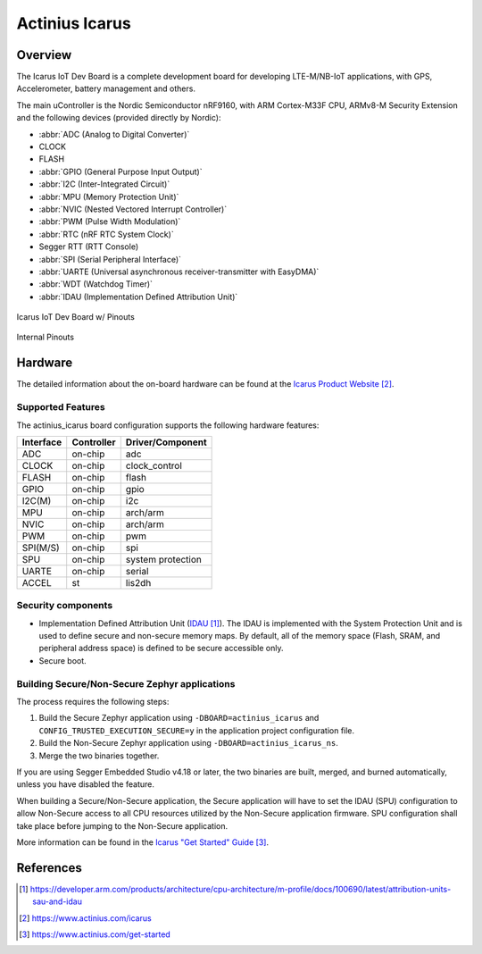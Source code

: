 .. _actinius_icarus:

Actinius Icarus
###############

Overview
********

The Icarus IoT Dev Board is a complete development board for developing
LTE-M/NB-IoT applications, with GPS, Accelerometer, battery management
and others.

The main uController is the Nordic Semiconductor nRF9160, with
ARM Cortex-M33F CPU, ARMv8-M Security Extension and the
following devices (provided directly by Nordic):

* :abbr:`ADC (Analog to Digital Converter)`
* CLOCK
* FLASH
* :abbr:`GPIO (General Purpose Input Output)`
* :abbr:`I2C (Inter-Integrated Circuit)`
* :abbr:`MPU (Memory Protection Unit)`
* :abbr:`NVIC (Nested Vectored Interrupt Controller)`
* :abbr:`PWM (Pulse Width Modulation)`
* :abbr:`RTC (nRF RTC System Clock)`
* Segger RTT (RTT Console)
* :abbr:`SPI (Serial Peripheral Interface)`
* :abbr:`UARTE (Universal asynchronous receiver-transmitter with EasyDMA)`
* :abbr:`WDT (Watchdog Timer)`
* :abbr:`IDAU (Implementation Defined Attribution Unit)`

.. figure:: img/Icarus_pinouts.png
     :width: 450px
     :align: center
     :alt: Icarus IoT Dev Board w/ Pinouts

     Icarus IoT Dev Board w/ Pinouts

.. figure:: img/Icarus_internal_pinouts.png
     :width: 200px
     :align: center
     :alt: Icarus IoT Dev Board

     Internal Pinouts

Hardware
********

The detailed information about the on-board hardware can be found at the `Icarus Product Website`_.

Supported Features
==================

The actinius_icarus board configuration supports the following
hardware features:

+-----------+------------+----------------------+
| Interface | Controller | Driver/Component     |
+===========+============+======================+
| ADC       | on-chip    | adc                  |
+-----------+------------+----------------------+
| CLOCK     | on-chip    | clock_control        |
+-----------+------------+----------------------+
| FLASH     | on-chip    | flash                |
+-----------+------------+----------------------+
| GPIO      | on-chip    | gpio                 |
+-----------+------------+----------------------+
| I2C(M)    | on-chip    | i2c                  |
+-----------+------------+----------------------+
| MPU       | on-chip    | arch/arm             |
+-----------+------------+----------------------+
| NVIC      | on-chip    | arch/arm             |
+-----------+------------+----------------------+
| PWM       | on-chip    | pwm                  |
+-----------+------------+----------------------+
| SPI(M/S)  | on-chip    | spi                  |
+-----------+------------+----------------------+
| SPU       | on-chip    | system protection    |
+-----------+------------+----------------------+
| UARTE     | on-chip    | serial               |
+-----------+------------+----------------------+
| ACCEL     | st         | lis2dh               |
+-----------+------------+----------------------+


Security components
===================

- Implementation Defined Attribution Unit (`IDAU`_).  The IDAU is implemented
  with the System Protection Unit and is used to define secure and non-secure
  memory maps.  By default, all of the memory space  (Flash, SRAM, and
  peripheral address space) is defined to be secure accessible only.
- Secure boot.

Building Secure/Non-Secure Zephyr applications
==============================================

The process requires the following steps:

1. Build the Secure Zephyr application using ``-DBOARD=actinius_icarus`` and
   ``CONFIG_TRUSTED_EXECUTION_SECURE=y`` in the application project configuration file.
2. Build the Non-Secure Zephyr application using ``-DBOARD=actinius_icarus_ns``.
3. Merge the two binaries together.

If you are using Segger Embedded Studio v4.18 or later, the two binaries are built, merged, and
burned automatically, unless you have disabled the feature.

When building a Secure/Non-Secure application, the Secure application will
have to set the IDAU (SPU) configuration to allow Non-Secure access to all
CPU resources utilized by the Non-Secure application firmware. SPU
configuration shall take place before jumping to the Non-Secure application.

More information can be found in the `Icarus "Get Started" Guide`_.

References
**********

.. target-notes::

.. _IDAU:
   https://developer.arm.com/products/architecture/cpu-architecture/m-profile/docs/100690/latest/attribution-units-sau-and-idau

.. _Icarus Product Website:
   https://www.actinius.com/icarus

.. _Icarus "Get Started" Guide:
   https://www.actinius.com/get-started
